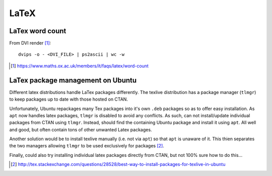 LaTeX
#########

LaTex word count
=================

From DVI render [#]_::

	dvips -o - <DVI_FILE> | ps2ascii | wc -w

.. [#] https://www.maths.ox.ac.uk/members/it/faqs/latex/word-count


LaTex package management on Ubuntu
====================================

Different latex distributions handle LaTex packages differently. The texlive distribution has a package manager (``tlmgr``) to keep packages up to date with those hosted on CTAN. 

Unfortunately, Ubuntu repackages many Tex packages into it's own ``.deb`` packages so as to offer easy installation. As ``apt`` now handles latex packages, ``tlmgr`` is disabled to avoid any conflicts. As such, can not install/update individual packages from CTAN using ``tlmgr``. Instead, should find the containing Ubuntu package and install it using ``apt``. All well and good, but often contain tons of other unwanted Latex packages.

Another solution would be to install texlive manually (i.e. not via ``apt``) so that ``apt`` is unaware of it. This thien separates the two managers allowing ``tlmgr`` to be used exclusively for packages [#]_.

Finally, could also try installing individual latex packages directly from CTAN, but not 100% sure how to do this...

.. [#] http://tex.stackexchange.com/questions/28528/best-way-to-install-packages-for-texlive-in-ubuntu
